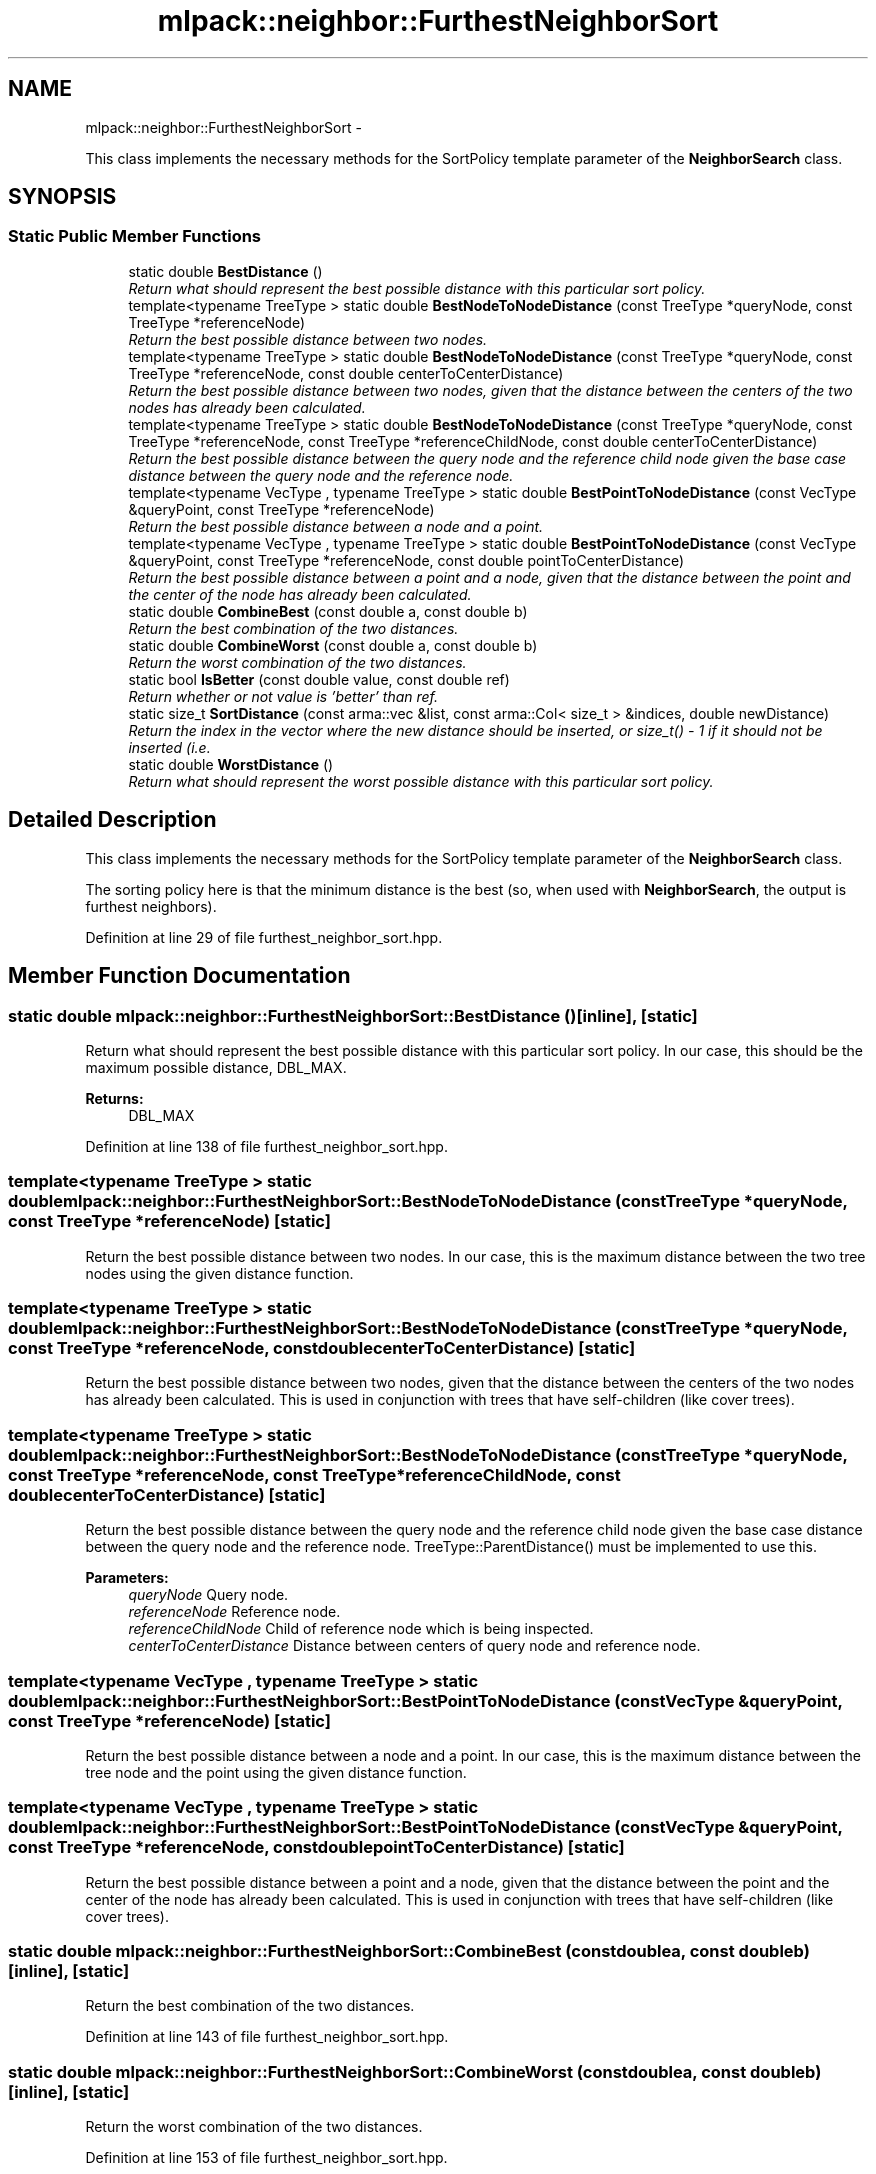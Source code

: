 .TH "mlpack::neighbor::FurthestNeighborSort" 3 "Sat Mar 14 2015" "Version 1.0.12" "mlpack" \" -*- nroff -*-
.ad l
.nh
.SH NAME
mlpack::neighbor::FurthestNeighborSort \- 
.PP
This class implements the necessary methods for the SortPolicy template parameter of the \fBNeighborSearch\fP class\&.  

.SH SYNOPSIS
.br
.PP
.SS "Static Public Member Functions"

.in +1c
.ti -1c
.RI "static double \fBBestDistance\fP ()"
.br
.RI "\fIReturn what should represent the best possible distance with this particular sort policy\&. \fP"
.ti -1c
.RI "template<typename TreeType > static double \fBBestNodeToNodeDistance\fP (const TreeType *queryNode, const TreeType *referenceNode)"
.br
.RI "\fIReturn the best possible distance between two nodes\&. \fP"
.ti -1c
.RI "template<typename TreeType > static double \fBBestNodeToNodeDistance\fP (const TreeType *queryNode, const TreeType *referenceNode, const double centerToCenterDistance)"
.br
.RI "\fIReturn the best possible distance between two nodes, given that the distance between the centers of the two nodes has already been calculated\&. \fP"
.ti -1c
.RI "template<typename TreeType > static double \fBBestNodeToNodeDistance\fP (const TreeType *queryNode, const TreeType *referenceNode, const TreeType *referenceChildNode, const double centerToCenterDistance)"
.br
.RI "\fIReturn the best possible distance between the query node and the reference child node given the base case distance between the query node and the reference node\&. \fP"
.ti -1c
.RI "template<typename VecType , typename TreeType > static double \fBBestPointToNodeDistance\fP (const VecType &queryPoint, const TreeType *referenceNode)"
.br
.RI "\fIReturn the best possible distance between a node and a point\&. \fP"
.ti -1c
.RI "template<typename VecType , typename TreeType > static double \fBBestPointToNodeDistance\fP (const VecType &queryPoint, const TreeType *referenceNode, const double pointToCenterDistance)"
.br
.RI "\fIReturn the best possible distance between a point and a node, given that the distance between the point and the center of the node has already been calculated\&. \fP"
.ti -1c
.RI "static double \fBCombineBest\fP (const double a, const double b)"
.br
.RI "\fIReturn the best combination of the two distances\&. \fP"
.ti -1c
.RI "static double \fBCombineWorst\fP (const double a, const double b)"
.br
.RI "\fIReturn the worst combination of the two distances\&. \fP"
.ti -1c
.RI "static bool \fBIsBetter\fP (const double value, const double ref)"
.br
.RI "\fIReturn whether or not value is 'better' than ref\&. \fP"
.ti -1c
.RI "static size_t \fBSortDistance\fP (const arma::vec &list, const arma::Col< size_t > &indices, double newDistance)"
.br
.RI "\fIReturn the index in the vector where the new distance should be inserted, or size_t() - 1 if it should not be inserted (i\&.e\&. \fP"
.ti -1c
.RI "static double \fBWorstDistance\fP ()"
.br
.RI "\fIReturn what should represent the worst possible distance with this particular sort policy\&. \fP"
.in -1c
.SH "Detailed Description"
.PP 
This class implements the necessary methods for the SortPolicy template parameter of the \fBNeighborSearch\fP class\&. 

The sorting policy here is that the minimum distance is the best (so, when used with \fBNeighborSearch\fP, the output is furthest neighbors)\&. 
.PP
Definition at line 29 of file furthest_neighbor_sort\&.hpp\&.
.SH "Member Function Documentation"
.PP 
.SS "static double mlpack::neighbor::FurthestNeighborSort::BestDistance ()\fC [inline]\fP, \fC [static]\fP"

.PP
Return what should represent the best possible distance with this particular sort policy\&. In our case, this should be the maximum possible distance, DBL_MAX\&.
.PP
\fBReturns:\fP
.RS 4
DBL_MAX 
.RE
.PP

.PP
Definition at line 138 of file furthest_neighbor_sort\&.hpp\&.
.SS "template<typename TreeType > static double mlpack::neighbor::FurthestNeighborSort::BestNodeToNodeDistance (const TreeType *queryNode, const TreeType *referenceNode)\fC [static]\fP"

.PP
Return the best possible distance between two nodes\&. In our case, this is the maximum distance between the two tree nodes using the given distance function\&. 
.SS "template<typename TreeType > static double mlpack::neighbor::FurthestNeighborSort::BestNodeToNodeDistance (const TreeType *queryNode, const TreeType *referenceNode, const doublecenterToCenterDistance)\fC [static]\fP"

.PP
Return the best possible distance between two nodes, given that the distance between the centers of the two nodes has already been calculated\&. This is used in conjunction with trees that have self-children (like cover trees)\&. 
.SS "template<typename TreeType > static double mlpack::neighbor::FurthestNeighborSort::BestNodeToNodeDistance (const TreeType *queryNode, const TreeType *referenceNode, const TreeType *referenceChildNode, const doublecenterToCenterDistance)\fC [static]\fP"

.PP
Return the best possible distance between the query node and the reference child node given the base case distance between the query node and the reference node\&. TreeType::ParentDistance() must be implemented to use this\&.
.PP
\fBParameters:\fP
.RS 4
\fIqueryNode\fP Query node\&. 
.br
\fIreferenceNode\fP Reference node\&. 
.br
\fIreferenceChildNode\fP Child of reference node which is being inspected\&. 
.br
\fIcenterToCenterDistance\fP Distance between centers of query node and reference node\&. 
.RE
.PP

.SS "template<typename VecType , typename TreeType > static double mlpack::neighbor::FurthestNeighborSort::BestPointToNodeDistance (const VecType &queryPoint, const TreeType *referenceNode)\fC [static]\fP"

.PP
Return the best possible distance between a node and a point\&. In our case, this is the maximum distance between the tree node and the point using the given distance function\&. 
.SS "template<typename VecType , typename TreeType > static double mlpack::neighbor::FurthestNeighborSort::BestPointToNodeDistance (const VecType &queryPoint, const TreeType *referenceNode, const doublepointToCenterDistance)\fC [static]\fP"

.PP
Return the best possible distance between a point and a node, given that the distance between the point and the center of the node has already been calculated\&. This is used in conjunction with trees that have self-children (like cover trees)\&. 
.SS "static double mlpack::neighbor::FurthestNeighborSort::CombineBest (const doublea, const doubleb)\fC [inline]\fP, \fC [static]\fP"

.PP
Return the best combination of the two distances\&. 
.PP
Definition at line 143 of file furthest_neighbor_sort\&.hpp\&.
.SS "static double mlpack::neighbor::FurthestNeighborSort::CombineWorst (const doublea, const doubleb)\fC [inline]\fP, \fC [static]\fP"

.PP
Return the worst combination of the two distances\&. 
.PP
Definition at line 153 of file furthest_neighbor_sort\&.hpp\&.
.SS "static bool mlpack::neighbor::FurthestNeighborSort::IsBetter (const doublevalue, const doubleref)\fC [inline]\fP, \fC [static]\fP"

.PP
Return whether or not value is 'better' than ref\&. In this case, that means that the value is greater than the reference\&.
.PP
\fBParameters:\fP
.RS 4
\fIvalue\fP Value to compare 
.br
\fIref\fP Value to compare with
.RE
.PP
\fBReturns:\fP
.RS 4
bool indicating whether or not (value > ref)\&. 
.RE
.PP

.PP
Definition at line 59 of file furthest_neighbor_sort\&.hpp\&.
.SS "static size_t mlpack::neighbor::FurthestNeighborSort::SortDistance (const arma::vec &list, const arma::Col< size_t > &indices, doublenewDistance)\fC [static]\fP"

.PP
Return the index in the vector where the new distance should be inserted, or size_t() - 1 if it should not be inserted (i\&.e\&. if it is not any better than any of the existing points in the list)\&. The list should be sorted such that the best point is the first in the list\&. The actual insertion is not performed\&.
.PP
\fBParameters:\fP
.RS 4
\fIlist\fP Vector of existing distance points, sorted such that the best point is the first in the list\&. 
.br
\fInew_distance\fP Distance to try to insert\&.
.RE
.PP
\fBReturns:\fP
.RS 4
size_t containing the position to insert into, or (size_t() - 1) if the new distance should not be inserted\&. 
.RE
.PP

.SS "static double mlpack::neighbor::FurthestNeighborSort::WorstDistance ()\fC [inline]\fP, \fC [static]\fP"

.PP
Return what should represent the worst possible distance with this particular sort policy\&. In our case, this should be the minimum possible distance, 0\&.
.PP
\fBReturns:\fP
.RS 4
0 
.RE
.PP

.PP
Definition at line 129 of file furthest_neighbor_sort\&.hpp\&.

.SH "Author"
.PP 
Generated automatically by Doxygen for mlpack from the source code\&.
